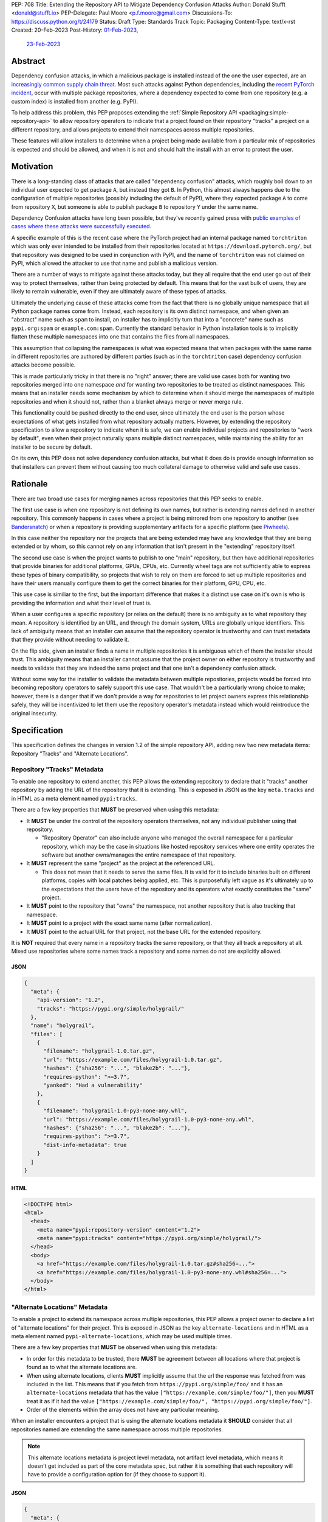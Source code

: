 PEP: 708
Title: Extending the Repository API to Mitigate Dependency Confusion Attacks
Author: Donald Stufft <donald@stufft.io>
PEP-Delegate: Paul Moore <p.f.moore@gmail.com>
Discussions-To: https://discuss.python.org/t/24179
Status: Draft
Type: Standards Track
Topic: Packaging
Content-Type: text/x-rst
Created: 20-Feb-2023
Post-History: `01-Feb-2023 <https://discuss.python.org/t/23414/>`__,
              `23-Feb-2023 <https://discuss.python.org/t/24179>`__


Abstract
========

Dependency confusion attacks, in which a malicious package is installed instead
of the one the user expected, are an `increasingly common supply chain threat
<https://medium.com/@alex.birsan/dependency-confusion-4a5d60fec610>`__.
Most such attacks against Python dependencies, including the
`recent PyTorch incident <https://pytorch.org/blog/compromised-nightly-dependency/>`_,
occur with multiple package repositories, where a dependency expected to come
from one repository (e.g. a custom index) is installed from another (e.g. PyPI).

To help address this problem, this PEP proposes extending the
:ref:`Simple Repository API <packaging:simple-repository-api>`
to allow repository operators to indicate that a project found on their
repository "tracks" a project on a different repository, and allows projects to
extend their namespaces across multiple repositories.

These features will allow installers to determine when a project being made
available from a particular mix of repositories is expected and should be
allowed, and when it is not and should halt the install with an error to protect
the user.


Motivation
===========

There is a long-standing class of attacks that are called "dependency confusion"
attacks, which roughly boil down to an individual user expected to get package
``A``, but instead they got ``B``. In Python, this almost always happens due to
the configuration of multiple repositories (possibly including the default of
PyPI), where they expected package ``A`` to come from repository ``X``, but
someone is able to publish package ``B`` to repository ``Y`` under the same
name.

Dependency Confusion attacks have long been possible, but they've recently
gained press with
`public examples of cases where these attacks were successfully executed <https://medium.com/@alex.birsan/dependency-confusion-4a5d60fec610>`__.

A specific example of this is the recent case where the PyTorch project had an
internal package named ``torchtriton`` which was only ever intended to be
installed from their repositories located at ``https://download.pytorch.org/``,
but that repository was designed to be used in conjunction with PyPI, and
the name of ``torchtriton`` was not claimed on PyPI, which allowed the attacker
to use that name and publish a malicious version.

There are a number of ways to mitigate against these attacks today, but they all
require that the end user go out of their way to protect themselves, rather than
being protected by default. This means that for the vast bulk of users, they are
likely to remain vulnerable, even if they are ultimately aware of these types of
attacks.

Ultimately the underlying cause of these attacks come from the fact that there
is no globally unique namespace that all Python package names come from.
Instead, each repository is its own distinct namespace, and when given an
"abstract" name such as ``spam`` to install, an installer has to implicitly turn
that into a "concrete" name such as ``pypi.org:spam`` or ``example.com:spam``.
Currently the standard behavior in Python installation tools is to implicitly
flatten these multiple namespaces into one that contains the files from all
namespaces.

This assumption that collapsing the namespaces is what was expected means that
when packages with the same name in different repositories
are authored by different parties (such as in the ``torchtriton`` case)
dependency confusion attacks become possible.

This is made particularly tricky in that there is no "right" answer; there are
valid use cases both for wanting two repositories merged into one namespace
*and* for wanting two repositories to be treated as distinct namespaces. This
means that an installer needs some mechanism by which to determine when it
should merge the namespaces of multiple repositories and when it should not,
rather than a blanket always merge or never merge rule.

This functionality could be pushed directly to the end user, since ultimately
the end user is the person whose expectations of what gets installed from what
repository actually matters. However, by extending the repository specification
to allow a repository to indicate when it is safe, we can enable individual
projects and repositories to "work by default", even when their
project naturally spans multiple distinct namespaces, while maintaining the
ability for an installer to be secure by default.

On its own, this PEP does not solve dependency confusion attacks, but what it
does do is provide enough information so that installers can prevent them
without causing too much collateral damage to otherwise valid and safe use
cases.


Rationale
=========

There are two broad use cases for merging names across repositories that this
PEP seeks to enable.

The first use case is when one repository is not defining its own names, but
rather is extending names defined in another repository. This commonly happens
in cases where a project is being mirrored from one repository to another (see
`Bandersnatch <https://pypi.org/project/bandersnatch/>`__) or when a repository
is providing supplementary artifacts for a specific platform (see
`Piwheels <https://www.piwheels.org/>`__).

In this case neither the repository nor the projects that are being extended
may have any knowledge that they are being extended or by whom, so this cannot
rely on any information that isn't present in the "extending" repository itself.

The second use case is when the project wants to publish to one "main"
repository, but then have additional repositories that provide binaries for
additional platforms, GPUs, CPUs, etc. Currently wheel tags are not sufficiently
able to express these types of binary compatibility, so projects that wish to
rely on them are forced to set up multiple repositories and have their users
manually configure them to get the correct binaries for their platform, GPU,
CPU, etc.

This use case is similiar to the first, but the important difference that makes
it a distinct use case on it's own is who is providing the information and what
their level of trust is.

When a user configures a specific repository (or relies on the default) there
is no ambiguity as to what repository they mean. A repository is identified by
an URL, and through the domain system, URLs are globally unique identifiers.
This lack of ambiguity means that an installer can assume that the repository
operator is trustworthy and can trust metadata that they provide without needing
to validate it.

On the flip side, given an installer finds a name in multiple repositories it is
ambiguous which of them the installer should trust. This ambiguity means that an
installer cannot assume that the project owner on either repository is
trustworthy and needs to validate that they are indeed the same project and that
one isn't a dependency confusion attack.

Without some way for the installer to validate the metadata between multiple
repositories, projects would be forced into becoming repository operators to
safely support this use case. That wouldn't be a particularly wrong choice to
make; however, there is a danger that if we don't provide a way for repositories
to let project owners express this relationship safely, they will be
incentivized to let them use the repository operator's metadata instead which
would reintroduce the original insecurity.


Specification
=============

This specification defines the changes in version 1.2 of the simple repository
API, adding new two new metadata items: Repository "Tracks" and "Alternate
Locations".


Repository "Tracks" Metadata
----------------------------

To enable one repository to extend another, this PEP allows the extending
repository to declare that it "tracks" another repository by adding the URL
of the repository that it is extending. This is exposed in JSON as the key
``meta.tracks`` and in HTML as a meta element named ``pypi:tracks``.

There are a few key properties that **MUST** be preserved when using this
metadata:

- It **MUST** be under the control of the repository operators themselves, not
  any individual publisher using that repository.

  - "Repository Operator" can also include anyone who managed the overall
    namespace for a particular repository, which may be the case in situations
    like hosted repository services where one entity operates the software but
    another owns/manages the entire namespace of that repository.

- It **MUST** represent the same "project" as the project at the referenced URL.

  - This does not mean that it needs to serve the same files. It is valid for it
    to include binaries built on different platforms, copies with local patches
    being applied, etc. This is purposefully left vague as it's ultimately up to
    the expectations that the users have of the repository and its operators
    what exactly constitutes the "same" project.

- It **MUST** point to the repository that "owns" the namespace, not another
  repository that is also tracking that namespace.

- It **MUST** point to a project with the exact same name (after normalization).

- It **MUST** point to the actual URL for that project, not the base URL for the
  extended repository.

It is **NOT** required that every name in a repository tracks the same
repository, or that they all track a repository at all. Mixed use repositories
where some names track a repository and some names do not are explicitly
allowed.


JSON
~~~~

.. code-block:: JSON

    {
      "meta": {
        "api-version": "1.2",
        "tracks": "https://pypi.org/simple/holygrail/"
      },
      "name": "holygrail",
      "files": [
        {
          "filename": "holygrail-1.0.tar.gz",
          "url": "https://example.com/files/holygrail-1.0.tar.gz",
          "hashes": {"sha256": "...", "blake2b": "..."},
          "requires-python": ">=3.7",
          "yanked": "Had a vulnerability"
        },
        {
          "filename": "holygrail-1.0-py3-none-any.whl",
          "url": "https://example.com/files/holygrail-1.0-py3-none-any.whl",
          "hashes": {"sha256": "...", "blake2b": "..."},
          "requires-python": ">=3.7",
          "dist-info-metadata": true
        }
      ]
    }


HTML
~~~~

.. code-block:: HTML

    <!DOCTYPE html>
    <html>
      <head>
        <meta name="pypi:repository-version" content="1.2">
        <meta name="pypi:tracks" content="https://pypi.org/simple/holygrail/">
      </head>
      <body>
        <a href="https://example.com/files/holygrail-1.0.tar.gz#sha256=...">
        <a href="https://example.com/files/holygrail-1.0-py3-none-any.whl#sha256=...">
      </body>
    </html>


"Alternate Locations" Metadata
------------------------------

To enable a project to extend its namespace across multiple repositories, this
PEP allows a project owner to declare a list of "alternate locations" for their
project. This is exposed in JSON as the key ``alternate-locations`` and in HTML
as a meta element named ``pypi-alternate-locations``, which may be used multiple
times.

There are a few key properties that **MUST** be observed when using this
metadata:

- In order for this metadata to be trusted, there **MUST** be agreement between
  all locations where that project is found as to what the alternate locations
  are.
- When using alternate locations, clients **MUST** implicitly assume that the
  url the response was fetched from was included in the list. This means that
  if you fetch from ``https://pypi.org/simple/foo/`` and it has an
  ``alternate-locations`` metadata that has the value
  ``["https://example.com/simple/foo/"]``, then you **MUST** treat it as if it
  had the value
  ``["https://example.com/simple/foo/", "https://pypi.org/simple/foo/"]``.
- Order of the elements within the array does not have any particular meaning.

When an installer encounters a project that is using the alternate locations
metadata it **SHOULD** consider that all repositories named are extending the
same namespace across multiple repositories.

.. note::

  This alternate locations metadata is project level metadata, not artifact
  level metadata, which means it doesn't get included as part of the core
  metadata spec, but rather it is something that each repository will have to
  provide a configuration option for (if they choose to support it).


JSON
~~~~

.. code-block:: JSON

    {
      "meta": {
        "api-version": "1.2"
      },
      "name": "holygrail",
      "alternate-locations": ["https://pypi.org/simple/holygrail/", "https://test.pypi.org/simple/holygrail/"],
      "files": [
        {
          "filename": "holygrail-1.0.tar.gz",
          "url": "https://example.com/files/holygrail-1.0.tar.gz",
          "hashes": {"sha256": "...", "blake2b": "..."},
          "requires-python": ">=3.7",
          "yanked": "Had a vulnerability"
        },
        {
          "filename": "holygrail-1.0-py3-none-any.whl",
          "url": "https://example.com/files/holygrail-1.0-py3-none-any.whl",
          "hashes": {"sha256": "...", "blake2b": "..."},
          "requires-python": ">=3.7",
          "dist-info-metadata": true
        }
      ]
    }


HTML
~~~~

.. code-block:: HTML

    <!DOCTYPE html>
    <html>
      <head>
        <meta name="pypi:repository-version" content="1.2">
        <meta name="pypi:alternate-locations" content="https://pypi.org/simple/holygrail/">
        <meta name="pypi:alternate-locations" content="https://test.pypi.org/simple/holygrail/">
      </head>
      <body>
        <a href="https://example.com/files/holygrail-1.0.tar.gz#sha256=...">
        <a href="https://example.com/files/holygrail-1.0-py3-none-any.whl#sha256=...">
      </body>
    </html>


Recommendations
===============

This section is non-normative; it provides recommendations to installers in how
to interpret this metadata that this PEP feels provides the best tradeoff
between protecting users by default and minimizing breakages to existing
workflows. These recommendations are not binding, and installers are free to
ignore them, or apply them selectively as they make sense in their specific
situations.


File Discovery Algorithm
------------------------

.. note::

  This algorithm is written based on how pip currently discovers files;
  other installers may adapt this based on their own discovery procedures.

Currently the "standard" file discovery algorithm looks something like this:

1. Generate a list of all files across all configured repositories.
2. Filter out any files that do not match known hashes from a lockfile or
   requirements file.
3. Filter out any files that do not match the current platform, Python version,
   etc.
4. Pass that list of files into the resolver where it will attempt to resolve
   the "best" match out of those files, irrespective of which repository it came
   from.

It is recommended that installers change their file discovery algorithm to take
into account the new metadata, and instead do:

1. Generate a list of all files across all configured repositories.

2. Filter out any files that do not match known hashes from a lockfile or
   requirements file.

3. If the end user has explicitly told the installer to fetch the project from
   specific repositories, filter out all other repositories and skip to 5.

4. Look to see if the discovered files span multiple repositories; if they do
   then determine if either "Tracks" or "Alternate Locations" metadata allows
   safely merging *ALL* of the repositories where files were discovered
   together. If that metadata does **NOT** allow that, then generate an error,
   otherwise continue.

   - **Note:** This only applies to *remote* repositories; repositories that
     exist on the local filesystem **SHOULD** always be implicitly allowed to be
     merged to any remote repository.

5. Filter out any files that do not match the current platform, Python version,
   etc.

6. Pass that list of files into the resolver where it will attempt to resolve
   the "best" match out of those files, irrespective of what repository it came
   from.

This is somewhat subtle, but the key things in the recommendation are:

- Users who are using lock files or requirements files that include specific
  hashes of artifacts that are "valid" are assumed to be protected by nature of
  those hashes, since the rest of these recommendations would apply during
  hash generation. Thus, we filter out unknown hashes up front.
- If the user has explicitly told the installer that it wants to fetch a project
  from a certain set of repositories, then there is no reason to question that
  and we assume that they've made sure it is safe to merge those namespaces.
- If the project in question only comes from a single repository, then there is
  no chance of dependency confusion, so there's no reason to do anything but
  allow.
- We check for the metadata in this PEP before filtering out based on platform,
  Python version, etc., because we don't want errors that only show up on
  certain platforms, Python versions, etc.
- If nothing tells us merging the namespaces is safe, we refuse to implicitly
  assume it is, and generate an error instead.
- Otherwise we merge the namespaces, and continue on.

This algorithm ensures that an installer never assumes that two disparate
namespaces can be flattened into one, which for all practical purposes
eliminates the possibility of any kind of dependency confusion attack, while
still giving power throughout the stack in a safe way to allow people to
explicitly declare when those disparate namespaces are actually one logical
namespace that can be safely merged.

The above algorithm is mostly a conceptual model. In reality the algorithm may
end up being slightly different in order to be more privacy preserving and
faster, or even just adapted to fit a specific installer better.


Explicit Configuration for End Users
------------------------------------

This PEP avoids dictating or recommending a specific mechanism by which an
installer allows an end user to configure exactly what repositories they want a
specific package to be installed from. However, it does recommend that
installers do provide *some* mechanism for end users to provide that
configuration, as without it users can end up in a DoS situation in cases
like ``torchtriton`` where they're just completely broken unless they resolve
the namespace collision externally (get the name taken down on one repository,
stand up a personal repository that handles the merging, etc).

This configuration also allows end users to pre-emptively secure themselves
during what is likely to be a long transition until the default behavior is
safe.


How to Communicate This
=======================

.. note::

  This example is pip specific and assumes specifics about how pip will
  choose to implement this PEP; it's included as an example of how we can
  communicate this change, and not intended to constrain pip or any other
  installer in how they implement this. This may ultimately be the actual basis
  for communication, and if so will need be edited for accuracy and clarity.

  This section should be read as if it were an entire "post" to communicate this
  change that could be used for a blog post, email, or discourse post.

There's a long-standing class of attacks that are called "dependency confusion"
attacks, which roughly boil down to an individual expected to get package ``A``,
but instead they got ``B``. In Python, this almost always happens due to the end
user having configured multiple repositories, where they expect package ``A`` to
come from repository ``X``, but someone is able to publish package ``B`` with
the same name as package ``A`` in repository ``Y``.

There are a number of ways to mitigate against these attacks today, but they all
require that the end user explicitly go out of their way to protect themselves,
rather than it being inherently safe.

In an effort to secure pip's users and protect them from these types of attacks,
we will be changing how pip discovers packages to install.


What is Changing?
-----------------

When pip discovers that the same project is available from multiple remote
repositories, by default it will generate an error and refuse to proceed rather
than make a guess about which repository was the correct one to install from.

Projects that natively publish to multiple repositories will be given the
ability to safely "link" their repositories together so that pip does not error
when those repositories are used together.

End users of pip will be given the ability to explicitly define one or more
repositories that are valid for a specific project, causing pip to only consider
those repositories for that project, and avoiding generating an error
altogether.

See TBD for more information.


Who is Affected?
----------------

Users who are installing from multiple remote (e.g. not present on the local
filesystem) repositories may be affected by having pip error instead of
successfully install if:

- They install a project where the same "name" is being served by multiple
  remote repositories.
- The project name that is available from multiple remote repositories has not
  used one of the defined mechanisms to link those repositories together.
- The user invoking pip has not used the defined mechanism to explicitly control
  what repositories are valid for a particular project.

Users who are not using multiple remote repositories will not be affected at
all, which includes users who are only using a single remote repository, plus a
local filesystem "wheel house".


What do I need to do?
---------------------

As a pip User?
~~~~~~~~~~~~~~

If you're using only a single remote repository you do not have to do anything.

If you're using multiple remote repositories, you can opt into the new behavior
by adding ``--use-feature=TBD`` to your pip invocation to see if any of your
dependencies are being served from multiple remote repositories. If they are,
you should audit them to determine why they are, and what the best remediation
step will be for you.

Once this behavior becomes the default, you can opt out of it temporarily by
adding ``--use-deprecated=TBD`` to your pip invocation.

If you're using projects that are not hosted on a public repository, but you
still have the public repository as a fallback, consider configuring pip with a
repository file to be explicit where that dependency is meant to come from to
prevent registration of that name in a public repository to cause pip to error
for you.


As a Project Owner?
~~~~~~~~~~~~~~~~~~~

If you only publish your project to a single repository, then you do not have to
do anything.

If you publish your project to multiple repositories that are intended to be
used together at the same time, configure all repositories to serve the
alternate repository metadata to prevent breakages for your end users.

If you publish your project to a single repository, but it is commonly used in
conjunction with other repositories, consider preemptively registering your
names with those repositories to prevent a third party from being able to cause
your users ``pip install`` invocations to start failing. This may not be
available if your project name is too generic or if the repositories have
policies that prevent defensive name squatting.


As a Repository Operator?
~~~~~~~~~~~~~~~~~~~~~~~~~

You'll need to decide how you intend for your repository to be used by your end
users and how you want them to use it.

For private repositories that host private projects, it is recommended that you
mirror the public projects that your users depend on into your own repository,
taking care not to let a public project merge with a private project, and tell
your users to use the ``--index-url`` option to use only your repository.

For public repositories that host public projects, you should implement the
alternate repository mechanism and enable the owners of those projects to
configure the list of repositories that their project is available from if they
make it available from more than one repository.

For public repositories that "track" another repository, but provide
supplemental artifacts such as wheels built for a specific platform, you should
implement the "tracks" metadata for your repository. However, this information
**MUST NOT** be settable by end users who are publishing projects to your
repository. See TBD for more information.


Rejected Ideas
==============

*Note: Some of these are somewhat specific to pip, but any solution that doesn't
work for pip isn't a particularly useful solution.*


Implicitly allow mirrors when the list of files are the same
------------------------------------------------------------

If every repository returns the exact same list of files, then it is safe to
consider those repositories to be the same namespace and implicitly merge them.
This would possibly mean that mirrors would be automatically allowed without any
work on any user or repository operator's part.

Unfortunately, this has two failings that make it undesirable:

- It only solves the case of mirrors that are exact copies of each other, but
  not repositories that "track" another one, which ends up being a more generic
  solution.
- Even in the case of exact mirrors, multiple repositories mirroring each other
  is a distributed system will not always be fully consistent with each
  other, effectively an eventually consistent system. This means that
  repositories that relied on this implicit heuristic to work would have
  sporadic failures due to drift between the source repository and the mirror
  repositories.


Provide a mechanism to order the repositories
---------------------------------------------

Providing some mechanism to give the repositories an order, and then short
circuiting the discovery algorithm when it finds the first repository that
provides files for that project is another workable solution that is safe if the
order is specified correctly.

However, this has been rejected for a number of reasons:

- We've spent 15+ years educating users that the ordering of repositories being
  specified is not meaningful, and they effectively have an undefined order. It
  would be difficult to backpedal on that and start saying that now order
  matters.
- Users can easily rearrange the order that they specify their repositories in
  within a single location, but when loading repositories from multiple
  locations (env var, conf file, requirements file, cli arguments) the order is
  hard coded into pip. While it would be a deterministic and documented order,
  there's no reason to assume it's the order that the user wants their
  repositories to be defined in, forcing them to contort how they configure pip
  so that the implicit ordering ends up being the correct one.
- The above can be mitigated by providing a way to explicitly declare the order
  rather than by implicitly using the order they were defined in; however, that
  then means that the protections are not provided unless the user does some
  explicit configuration.
- Ordering assumes that one repository is *always* preferred over another
  repository without any way to decide on a project by project basis.
- Relying on ordering is subtle; if I look at an ordering of repositories, I
  have no way of knowing or ensuring in advance what names are going
  to come from what repositories. I can only know in that moment what names are
  provided by which repositories.
- Relying on ordering is fragile. There's no reason to assume that two disparate
  repositories are not going to have random naming collisions—what happens if
  I'm using a library from a lower priority repository and then a higher
  priority repository happens to start having a colliding name?
- In cases where ordering does the wrong thing, it does so silently, with no
  feedback given to the user. This is by design because it doesn't actually know
  what the wrong or right thing is, it's just hoping that order will give the
  right thing, and if it does then users are protected without any breakage.
  However, when it does the wrong thing, users are left with a very confusing
  behavior coming from pip, where it's just silently installing the wrong thing.

There is a variant of this idea which effectively says that it's really just
PyPI's nature of open registration that causes the real problems, so if we treat
all repositories but the "default" one as equal priority, and then treat the
default one as a lower priority then we'll fix things.

That is true in that it does improve things, but it has many of the same
problems as the general ordering idea (though not all of them).

It also assumes that PyPI, or whatever repository is configured as the
"default", is the only repository with open registration of names.
However, projects like `Piwheels <https://www.piwheels.org/>`_ exist
which users are expected to use in addition to PyPI,
which also effectively have open registration of names
since it tracks whatever names are registered on PyPI.


Rely on repository proxies
--------------------------

One possible solution is to instead of having the installer have to solve this,
to instead depend on repository proxies that can intelligently merge multiple
repositories safely. This could provide a better experience for people with
complex needs because they can have configuration and features that are
dedicated to the problem space.

However, that has been rejected because:

- It requires users to opt into using them, unless we also remove the facilities
  to have more than one repository in installers to force users into using a
  repository proxy when they need multiple repositories.

  - Removing facilities to have more than one repository configured has been
    rejected because it would be too disruptive to end users.

- A user may need different outcomes of merging multiple repositories in
  different contexts, or may need to merge different, mutually exclusive
  repositories. This means they'll need to actually set up multiple repository
  proxies for each unique set of options.

- It requires users to maintain infrastructure or it requires adding features in
  installers to automatically spin up a repository for each invocation.

- It doesn't actually change the requirement to need to have a solution to these
  problems, it just shifts the responsibility of implementation from installers
  to some repository proxy, but in either case we still need something that
  figures out how to merge these disparate namespaces.

- Ultimately, most users do not want to have to stand up a repository proxy just
  to safely interact with multiple repositories.


Rely only on hash checking
--------------------------

Another possible solution is to rely on hash checking, since with hash checking
enabled users cannot get an artifact that they didn't expect; it doesn't matter
if the namespaces are incorrectly merged or not.

This is certainly a solution; unfortunately it also suffers from problems that
make it unworkable:

- It requires users to opt in to it, so users are still unprotected by default.
- It requires users to do a bunch of labor to manage their hashes, which is
  something that most users are unlikely to be willing to do.
- It is difficult and verbose to get the protection when users are not using a
  ``requirements.txt`` file as the source of their dependencies (this affects
  build time dependencies, and dependencies provided at the command line).
- It only sort of solves the problem, in a way it just shifts the responsibility
  of the problem to be whatever system is generating the hashes that the
  installer would use. If that system isn't a human manually validating hashes,
  which it's unlikely it would be, then we've just shifted the question of how
  to merge these namespaces to whatever tool implements the maintenance of the
  hashes.


Require all projects to exist in the "default" repository
---------------------------------------------------------

Another idea is that we can narrow the scope of ``--extra-index-url`` such that
its only supported use is to refer to supplemental repositories to the default
repository, effectively saying that the default repository defines the
namespace, and every additional repository just extends it with extra packages.

The implementation of this would roughly be to require that the project **MUST**
be registered with the default repository in order for any additional
repositories to work.

This sort of works if you successfully narrow the scope in that way, but
ultimately it has been rejected because:

- Users are unlikely to understand or accept this reduced scope, and thus are
  likely to attempt to continue to use it in the now unsupported fashion.

  - This is complicated by the fact that with the scope now narrowed, users who
    have the excluded workflow no longer have any alternative besides setting up
    a repository proxy, which takes infrastructure and effort that they
    previously didn't have to do.

- It assumes that just because a name in an "extra" repository is the same as in
  the default repository, that they are the same project. If we were starting
  from scratch in a brand new ecosystem then maybe we could make this assumption
  from the start and make it stick, but it's going to be incredibly difficult to
  get the ecosystem to adjust to that change.

  - This is a fundamental issue with this approach; the underlying problem that
    drives dependency confusion is that we're taking disparate namespaces and
    flattening them into one. This approach essentially just declares that OK,
    and attempts to mitigate it by requiring everyone to register their names.

- Because of the above assumption, in cases where a name in an extra repository
  collides by accident with the default repository, it's going to appear to work
  for those users, but they are going to be silently in a state of dependency
  confusion.

  - This is made worse by the fact that the person who owns the name that is
    allowing this to work is going to be completely unaware of the role that
    they're playing for that user, and might possibly delete their project or
    hand it off to someone else, potentially allowing them to inadvertently
    allow a malicious user to take it over.

- Users are likely to attempt to get back to a working state by registering
  their names in their default repository as a defensive name squat. Their
  ability to do this will depend on the specific policies of their default
  repository, whether someone already has that name, whether it's too generic,
  etc. As a best case scenario it will cause needless placeholder projects that
  serve no purpose other than to secure some internal use of a name.


Move to Globally Unique Names
-----------------------------

The main reason this problem exists is that we don't have globally unique names,
we have locally unique names that exist under multiple namespaces that we are
attempting to merge into a single flat namespace. If we could instead come up
with a way to have globally unique names, we could sidestep the entire issue.

This idea has been rejected because:

- Generating globally unique but secure names that are also meaningful to humans
  is a nearly impossible feat without piggybacking off of some kind of
  centralized database. To my knowledge the only systems that have managed to do
  this end up piggybacking off of the domain system and refer to packages by
  URLs with domains etc.
- Even if we come up with a mechanism to get globally unique names, our ability
  to retrofit that into our decades old system is practically zero without
  burning it all to the ground and starting over. The best we could probably do
  is declare that all non globally unique names are implicitly names on the PyPI
  domain name, and force everyone with a non PyPI package to rename their
  package.
- This would upend so many core assumptions and fundamental parts of our current
  system it's hard to even know where to start to list them.


Only recommend that installers offer explicit configuration
-----------------------------------------------------------

One idea that has come up is to essentially just implement the explicit
configuration and don't make any other changes to anything else. The specific
proposal for a mapping policy is what actually inspired the explicit
configuration option, and created a file that looked something like:

.. code-block:: JSON

    {
      "repositories": {
        "PyTorch": ["https://download.pytorch.org/whl/nightly"],
        "PyPI": ["https://pypi.org/simple"]
      },
      "mapping": [
        {
          "paths": ["torch*"],
          "repositories": ["PyTorch"],
          "terminating": true
        },
        {
          "paths": ["*"],
          "repositories": ["PyPI"]
        }
      ]
    }

The recommendation to have explicit configuration pushes the decision on how to
implement that onto each installer, allowing them to choose what works best for
their users.

Ultimately only implementing some kind of explicit configuration was rejected
because by its nature it's opt in, so it doesn't protect average users who are
least capable to solve the problem with the existing tools; by adding additional
protections alongside the explicit configuration, we are able to protect all
users by default.

Additionally, relying on only explicit configuration also means that every end
user has to resolve the same problem over and over again, even in cases like
mirrors of PyPI, Piwheels, PyTorch, etc. In each and every case they have to sit
there and make decisions (or find some example to cargo cult) in order to be
secure. Adding extra features into the mix allows us to centralize those
protections where we can, while still giving advanced end users the ability to
completely control their own destiny.


Scopes à la npm
---------------

There's been some suggestion that
`scopes similar to how npm has implemented them <https://docs.npmjs.com/cli/v9/using-npm/scope>`__
may ultimately solve this. Ultimately scopes do not change anything about this
problem. As far as I know scopes in npm are not globally unique, they're tied to
a specific registry just like unscoped names are. However what scopes do enable
is an obvious mechanism for grouping related projects and the ability for a user
or organization on npm.org to claim an entire scope, which makes explicit
configuration significantly easier to handle because you can be assured that
there's a whole little slice of the namespace that wholly belongs to you, and
you can easily write a rule that assigns an entire scope to a specific non
public registry.

Unfortunately, it basically ends up being an easier version of the idea to only
use explicit configuration, which works ok in npm because its not particularly
common for people to use their own registries, but in Python we encourage you to
do just that.


Define and Standardize the "Explicit Configuration"
---------------------------------------------------

This PEP recommends installers to have a mechanism for explicit configuration of
which repository a particular project comes from, but it does not define what
that mechanism is. We are purposefully leave that undefined, as it is closely
tied to the UX of each individual installer and we want to allow each individual
installer the ability to expose that configuration in whatever way that they see
fit for their particular use cases.

Further, when the idea of defining that mechanism came up, none of the other
installers seemed particularly interested in having that mechanism defined for
them, suggesting that they were happy to treat that as part of their UX.

Finally, that mechanism, if we did choose to define it, deserves it's own PEP
rather than baking it as part of the changes to the repository API in this PEP
and it can be a future PEP if we ultimately decide we do want to go down the
path of standardization for it.


Acknowledgements
================

Thanks to Trishank Kuppusamy for kick starting the discussion that lead to this
PEP with his `proposal <https://discuss.python.org/t/proposal-preventing-dependency-confusion-attacks-with-the-map-file/23414>`__.

Thanks to Paul Moore, Pradyun Gedam, Steve Dower, and Trishank Kuppusamy for
providing early feedback and discussion on the ideas in this PEP.

Thanks to Jelle Zijlstra, C.A.M. Gerlach, Hugo van Kemenade, and Stefano Rivera
for copy editing and improving the structure and quality of this PEP.


Copyright
=========

This document is placed in the public domain or under the
CC0-1.0-Universal license, whichever is more permissive.
